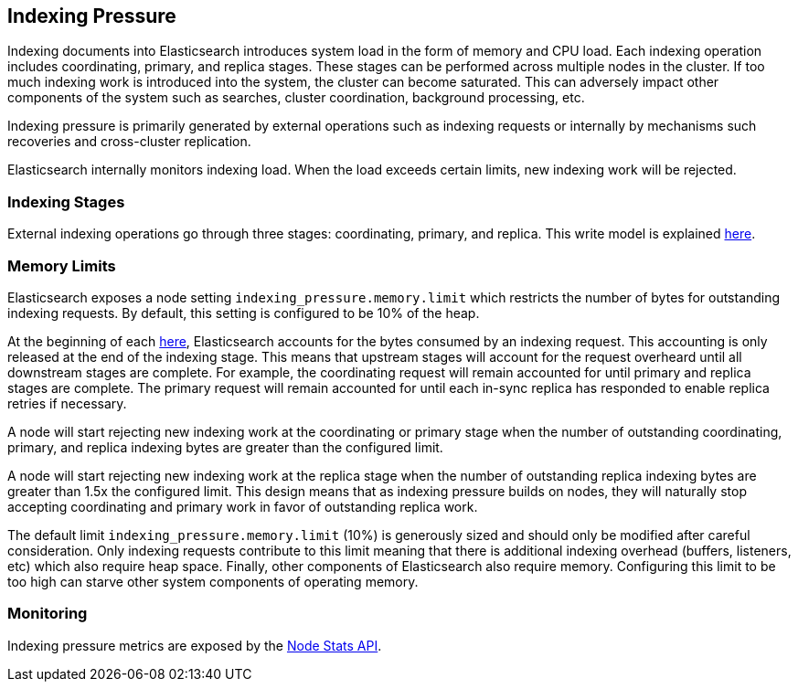 [[index-modules-indexing-pressure]]
== Indexing Pressure

Indexing documents into Elasticsearch introduces system load in the form of
memory and CPU load. Each indexing operation includes coordinating, primary, and
replica stages. These stages can be performed across multiple nodes in the
cluster. If too much indexing work is introduced into the system, the cluster
can become saturated. This can adversely impact other components of the system
such as searches, cluster coordination, background processing, etc.

Indexing pressure is primarily generated by external operations such as indexing
requests or internally by mechanisms such recoveries and cross-cluster
replication.

Elasticsearch internally monitors indexing load. When the load exceeds
certain limits, new indexing work will be rejected.

[float]
=== Indexing Stages

External indexing operations go through three stages: coordinating, primary, and
replica. This write model is explained <<basic-write-model,here>>.

[float]
=== Memory Limits

Elasticsearch exposes a node setting `indexing_pressure.memory.limit` which
restricts the number of bytes for outstanding indexing requests. By default,
this setting is configured to be 10% of the heap.

At the beginning of each <<indexing stage,here>>, Elasticsearch accounts for the
bytes consumed by an indexing request. This accounting is only released at the
end of the indexing stage. This means that upstream stages will account for the
request overheard until all downstream stages are complete. For example, the
coordinating request will remain accounted for until primary and replica
stages are complete. The primary request will remain accounted for until each
in-sync replica has responded to enable replica retries if necessary.

A node will start rejecting new indexing work at the coordinating or primary
stage when the number of outstanding coordinating, primary, and replica indexing
bytes are greater than the configured limit.

A node will start rejecting new indexing work at the replica stage when the
number of outstanding replica indexing bytes are greater than 1.5x the
configured limit. This design means that as indexing pressure builds on nodes,
they will naturally stop accepting coordinating and primary work in favor of
outstanding replica work.

The default limit `indexing_pressure.memory.limit` (10%) is generously sized and
should only be modified after careful consideration. Only indexing requests
contribute to this limit meaning that there is additional indexing overhead
(buffers, listeners, etc) which also require heap space. Finally, other
components of Elasticsearch also require memory. Configuring this limit to be
too high can starve other system components of operating memory.

[float]
=== Monitoring

Indexing pressure metrics are exposed by the
<<cluster-nodes-stats-api-response-body-indexing-pressure,Node Stats API>>.
